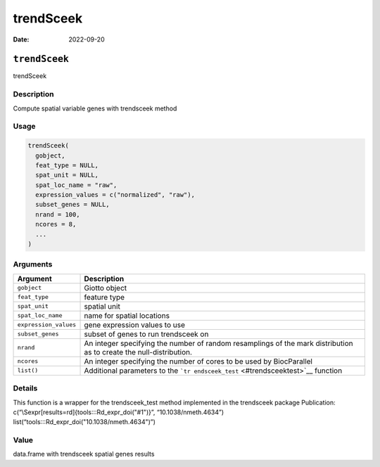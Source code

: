 ==========
trendSceek
==========

:Date: 2022-09-20

``trendSceek``
==============

trendSceek

Description
-----------

Compute spatial variable genes with trendsceek method

Usage
-----

.. code:: r

   trendSceek(
     gobject,
     feat_type = NULL,
     spat_unit = NULL,
     spat_loc_name = "raw",
     expression_values = c("normalized", "raw"),
     subset_genes = NULL,
     nrand = 100,
     ncores = 8,
     ...
   )

Arguments
---------

+-------------------------------+--------------------------------------+
| Argument                      | Description                          |
+===============================+======================================+
| ``gobject``                   | Giotto object                        |
+-------------------------------+--------------------------------------+
| ``feat_type``                 | feature type                         |
+-------------------------------+--------------------------------------+
| ``spat_unit``                 | spatial unit                         |
+-------------------------------+--------------------------------------+
| ``spat_loc_name``             | name for spatial locations           |
+-------------------------------+--------------------------------------+
| ``expression_values``         | gene expression values to use        |
+-------------------------------+--------------------------------------+
| ``subset_genes``              | subset of genes to run trendsceek on |
+-------------------------------+--------------------------------------+
| ``nrand``                     | An integer specifying the number of  |
|                               | random resamplings of the mark       |
|                               | distribution as to create the        |
|                               | null-distribution.                   |
+-------------------------------+--------------------------------------+
| ``ncores``                    | An integer specifying the number of  |
|                               | cores to be used by BiocParallel     |
+-------------------------------+--------------------------------------+
| ``list()``                    | Additional parameters to the         |
|                               | ```tr                                |
|                               | endsceek_test`` <#trendsceektest>`__ |
|                               | function                             |
+-------------------------------+--------------------------------------+

Details
-------

This function is a wrapper for the trendsceek_test method implemented in
the trendsceek package Publication:
c(“\\Sexpr[results=rd]{tools:::Rd_expr_doi("#1")}”,
“10.1038/nmeth.4634”) list(“tools:::Rd_expr_doi("10.1038/nmeth.4634")”)

Value
-----

data.frame with trendsceek spatial genes results
